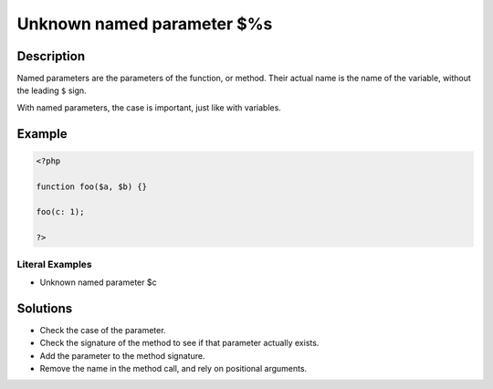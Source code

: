 .. _unknown-named-parameter-\$%s:

Unknown named parameter $%s
---------------------------
 
.. meta::
	:description:
		Unknown named parameter $%s: Named parameters are the parameters of the function, or method.
	:og:image: https://php-changed-behaviors.readthedocs.io/en/latest/_static/logo.png
	:og:type: article
	:og:title: Unknown named parameter $%s
	:og:description: Named parameters are the parameters of the function, or method
	:og:url: https://php-errors.readthedocs.io/en/latest/messages/unknown-named-parameter-%24%25s.html
	:og:locale: en
	:twitter:card: summary_large_image
	:twitter:site: @exakat
	:twitter:title: Unknown named parameter $%s
	:twitter:description: Unknown named parameter $%s: Named parameters are the parameters of the function, or method
	:twitter:creator: @exakat
	:twitter:image:src: https://php-changed-behaviors.readthedocs.io/en/latest/_static/logo.png

.. raw:: html

	<script type="application/ld+json">{"@context":"https:\/\/schema.org","@graph":[{"@type":"WebPage","@id":"https:\/\/php-errors.readthedocs.io\/en\/latest\/tips\/unknown-named-parameter-$%s.html","url":"https:\/\/php-errors.readthedocs.io\/en\/latest\/tips\/unknown-named-parameter-$%s.html","name":"Unknown named parameter $%s","isPartOf":{"@id":"https:\/\/www.exakat.io\/"},"datePublished":"Wed, 29 Jan 2025 10:22:48 +0000","dateModified":"Wed, 29 Jan 2025 10:22:48 +0000","description":"Named parameters are the parameters of the function, or method","inLanguage":"en-US","potentialAction":[{"@type":"ReadAction","target":["https:\/\/php-tips.readthedocs.io\/en\/latest\/tips\/unknown-named-parameter-$%s.html"]}]},{"@type":"WebSite","@id":"https:\/\/www.exakat.io\/","url":"https:\/\/www.exakat.io\/","name":"Exakat","description":"Smart PHP static analysis","inLanguage":"en-US"}]}</script>

Description
___________
 
Named parameters are the parameters of the function, or method. Their actual name is the name of the variable, without the leading ``$`` sign. 

With named parameters, the case is important, just like with variables.

Example
_______

.. code-block:: php

   <?php
   
   function foo($a, $b) {}
   
   foo(c: 1);
   
   ?>


Literal Examples
****************
+ Unknown named parameter $c

Solutions
_________

+ Check the case of the parameter.
+ Check the signature of the method to see if that parameter actually exists.
+ Add the parameter to the method signature.
+ Remove the name in the method call, and rely on positional arguments.
